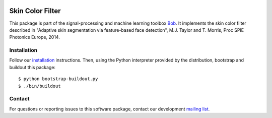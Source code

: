 .. vim: set fileencoding=utf-8 :
.. Mon 05 Sep 2016 11:50:02 CEST

.. image:: http://img.shields.io/badge/docs-stable-yellow.png
   :target: http://pythonhosted.org/bob.ip.skincolorfilter/index.html
.. image:: http://img.shields.io/badge/docs-latest-orange.png
   :target: https://www.idiap.ch/software/bob/docs/latest/bob/bob.ip.skincolorfilter/master/index.html
.. image:: https://gitlab.idiap.ch/bob/bob.ip.skincolorfilter/badges/master/build.svg
   :target: https://gitlab.idiap.ch/bob/bob.ip.skincolorfilter/commits/master
.. image:: https://img.shields.io/badge/gitlab-project-0000c0.svg
   :target: https://gitlab.idiap.ch/bob/bob.ip.skincolorfilter
.. image:: http://img.shields.io/pypi/v/bob.ip.skincolorfilter.png
   :target: https://pypi.python.org/pypi/bob.ip.skincolorfilter
.. image:: http://img.shields.io/pypi/dm/bob.ip.skincolorfilter.png
   :target: https://pypi.python.org/pypi/bob.ip.skincolorfilter


=================
Skin Color Filter
=================

This package is part of the signal-processing and machine learning toolbox
Bob_. It implements the skin color filter described in "Adaptive skin segmentation via feature-based face detection", M.J. Taylor and T. Morris, Proc SPIE Photonics Europe, 2014.


Installation
------------

Follow our `installation`_ instructions. Then, using the Python interpreter
provided by the distribution, bootstrap and buildout this package::

  $ python bootstrap-buildout.py
  $ ./bin/buildout


Contact
-------

For questions or reporting issues to this software package, contact our
development `mailing list`_.


.. Place your references here:
.. _bob: https://www.idiap.ch/software/bob
.. _installation: https://gitlab.idiap.ch/bob/bob/wikis/Installation
.. _mailing list: https://groups.google.com/forum/?fromgroups#!forum/bob-devel

